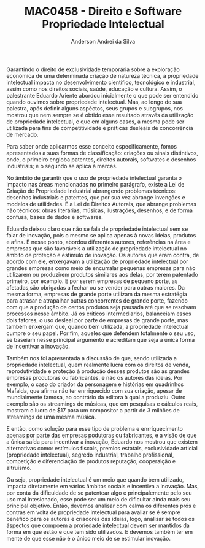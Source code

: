 #+STARTUP: overview indent inlineimages logdrawer
#+TITLE: MAC0458 - Direito e Software \linebreak \newline Propriedade Intelectual
#+AUTHOR: Anderson Andrei da Silva
#+LANGUAGE:    bt-br
#+TAGS: noexport(n) Stats(S)
#+TAGS: Teaching(T) R(R) OrgMode(O) Python(P)
#+TAGS: Book(b) DOE(D) Code(C) NODAL(N) FPGA(F) Autotuning(A) Arnaud(r)
#+TAGS: DataVis(v) PaperReview(W)
#+EXPORT_SELECT_TAGS: Blog
#+OPTIONS:   H:3 num:t toc:nil \n:nil @:t ::t |:t ^:t -:t f:t *:t <:t
#+OPTIONS:   TeX:t LaTeX:t skip:nil d:nil todo:t pri:nil tags:not-in-toc
#+EXPORT_SELECT_TAGS: export
#+EXPORT_EXCLUDE_TAGS: noexport
#+COLUMNS: %25ITEM %TODO %3PRIORITY %TAGS
#+SEQ_TODO: TODO(t!) STARTED(s!) WAITING(w@) APPT(a!) | DONE(d!) CANCELLED(c!) DEFERRED(f!)

#+LATEX_CLASS_OPTIONS: [a4paper]
#+LATEX_HEADER: \usepackage[margin=2cm]{geometry}
#+LATEX_HEADER: \usepackage{sourcecodepro}
#+LATEX_HEADER: \usepackage{booktabs}
#+LATEX_HEADER: \usepackage{array}
#+LATEX_HEADER: \usepackage{colortbl}
#+LATEX_HEADER: \usepackage{listings}
#+LATEX_HEADER: \usepackage{graphicx}
#+LATEX_HEADER: \usepackage[english]{babel}
#+LATEX_HEADER: \usepackage[scale=2]{ccicons}
#+LATEX_HEADER: \usepackage{hyperref}
#+LATEX_HEADER: \usepackage{relsize}
#+LATEX_HEADER: \usepackage{amsmath}
#+LATEX_HEADER: \usepackage{bm}
#+LATEX_HEADER: \usepackage{wasysym}
#+LATEX_HEADER: \usepackage{float}
#+LATEX_HEADER: \usepackage{ragged2e}
#+LATEX_HEADER: \usepackage{textcomp}
#+LATEX_HEADER: \usepackage{pgfplots}
#+LATEX_HEADER: \usepackage{todonotes}
#+LATEX_HEADER: \lstdefinelanguage{Julia}%
#+LATEX_HEADER:   {morekeywords={abstract,struct,break,case,catch,const,continue,do,else,elseif,%
#+LATEX_HEADER:       end,export,false,for,function,immutable,mutable,using,import,importall,if,in,%
#+LATEX_HEADER:       macro,module,quote,return,switch,true,try,catch,type,typealias,%
#+LATEX_HEADER:       while,<:,+,-,::,/},%
#+LATEX_HEADER:    sensitive=true,%
#+LATEX_HEADER:    alsoother={$},%
#+LATEX_HEADER:    morecomment=[l]\#,%
#+LATEX_HEADER:    morecomment=[n]{\#=}{=\#},%
#+LATEX_HEADER:    morestring=[s]{"}{"},%
#+LATEX_HEADER:    morestring=[m]{'}{'},%
#+LATEX_HEADER: }[keywords,comments,strings]%
#+LATEX_HEADER: \lstset{ %
#+LATEX_HEADER:   backgroundcolor={},
#+LATEX_HEADER:   basicstyle=\ttfamily\scriptsize,
#+LATEX_HEADER:   breakatwhitespace=true,
#+LATEX_HEADER:   breaklines=true,
#+LATEX_HEADER:   captionpos=n,
# #+LATEX_HEADER:   escapeinside={\%*}{*)},
#+LATEX_HEADER:   extendedchars=true,
#+LATEX_HEADER:   frame=n,
#+LATEX_HEADER:   language=R,
#+LATEX_HEADER:   rulecolor=\color{black},
#+LATEX_HEADER:   showspaces=false,
#+LATEX_HEADER:   showstringspaces=false,
#+LATEX_HEADER:   showtabs=false,
#+LATEX_HEADER:   stepnumber=2,
#+LATEX_HEADER:   stringstyle=\color{gray},
#+LATEX_HEADER:   tabsize=2,
#+LATEX_HEADER: }
#+LATEX_HEADER: \renewcommand*{\UrlFont}{\ttfamily\smaller\relax}

Garantindo o direito de exclusividade temporária sobre a exploração econômica de uma determinada 
criação de natureza técnica, a propriedade intelectual impacta no desenvolvimento científico, 
tecnológico e industrial, assim como nos direitos sociais, saúde, educação e cultura.
Assim, o palestrante Eduardo Ariente abordou inicialmente o que pode ser entendido quando ouvimos sobre
propriedade intelectual. Mas, ao longo de sua palestra, após definir alguns aspéctos, seus grupos e subgrupos,
nos mostrou que nem sempre se é obtido esse resultado através da utilização de propriedade intelectual, e que 
em alguns casos, a mesma pode ser utilizada para fins de competitividade e práticas desleais de concorrência de mercado.

Para saber onde aplicarmos esse conceito especificamente, fomos 
apresentados a suas formas de classificação: criações ou sinais distintivos, onde, o primeiro engloba patentes, direitos autorais,
softwates e desenhos industriais; e o segundo se aplica à marcas.

No âmbito de garantir que o uso de propriedade intelectual garanta o impacto nas áreas mencionadas no primeiro parágrafo,
existe a Lei de Criação de Propriedade Industrial abrangendo problemas técnicos: desenhos industriais e patentes, 
que por sua vez abrange invenções e modelos de utilidades. E a Lei de Direitos Autorais, que abrange problemas não 
técnicos: obras literárias, músicas, ilustrações, desenhos, e de forma confusa, bases de dados e softwares.

Eduardo deixou claro que não se fala de propriedade intelectual sem se falar de inovação, pois o mesmo se aplica apenas
à novas ideias, produtos e afins. E nesse ponto, abordou diferentes autores, referências na área e empresas que são favoráveis 
a utilização de propriedade intelectual no âmbito de proteção e estimulo de inovação. Os autores que eram contra, de acordo com ele, 
enxergavam a utilização de propriedade intelectual por grandes empresas como meio de encurralar pequenas empresas para não utilizarem ou produzirem
produtos similares aos delas, por terem patentado primeiro, por exemplo. E por serem empresas de pequeno porte, as afetadas,são 
obrigadas a fechar ou se vender para outras maiores. Da mesma forma, empresas de grande porte utilizam da mesma estratégia para 
atrasar e atrapalhar outras concorrentes de grande porte, fazendo com que a produção de certos produtos seja pausada até que se resolvam
processos nesse âmbito.
Já os críticos intermediarios, balanceiam esses dois fatores, o uso desleal por parte de empresas de grande porte, mas também enxergam que,
quando bem utilizada, a propriedade intelectual cumpre o seu papel. Por fim, aqueles que defendem totalmente o seu uso, se baseiam nesse
principal argumento e acreditam que seja a única forma de incentivar a inovação.

Também nos foi apresentada a discussão de que, sendo utilizada a propriedade intelectual, quem realmente lucra com os direitos de venda,
reprodutividade e proteção à produção desses produtos são as grandes empresas produtoras ou fabricantes, e não os autores das ideias. 
Por exemplo, o caso do criador da personagem e histórias em quadrinhos Mafalda, que afirma não ter enrriquecido com sua criação, apesar de mundialmente famosa,
ao contrário da editora à qual a produziu. Outro exemplo são os streamings de músicas, que em pesquisas e cálculos reais, mostram o lucro de $17 para um compositor 
a partir de 3 milhões de streamings de uma mesma música.

E então, como solução para esse tipo de problema e enrriquecimento apenas por parte das empresas podutoras ou fabricantes, e a visão de que 
a única saída para incentivar a inovação, Eduardo nos mostrou que existem alternativas como:
estímulos fiscais, premios estatais, exclusividade articial (propriedade intelectual), segredo industrial, trabalho profissional, competição e 
diferenciação de produtos reputação, cooperalção e altruísmo.

Ou seja, propriedade intelectual é um meio que quando bem utilizado, impacta diretamente em vários âmbitos sociais e incentiva a inovação. Mas,
por conta da dificuldade de se patentear algo e principalemente pelo seu uso mal intesionado, esse pode ser um meio de dificultar 
ainda mais seu principal objetivo. Então, devemos analisar com calma os diferentes prós e contras
em volta de propriedade intelectual para avaliar se é sempre benéfico para os autores e criadores das ideias, logo, analisar se todos 
os áspectos que compoem a proriedade intelectual devem ser mantidos da forma em que estão e que tem sido utilizados. 
E devemos também ter em mente de que esse não é o único meio de se estimular inovação.
